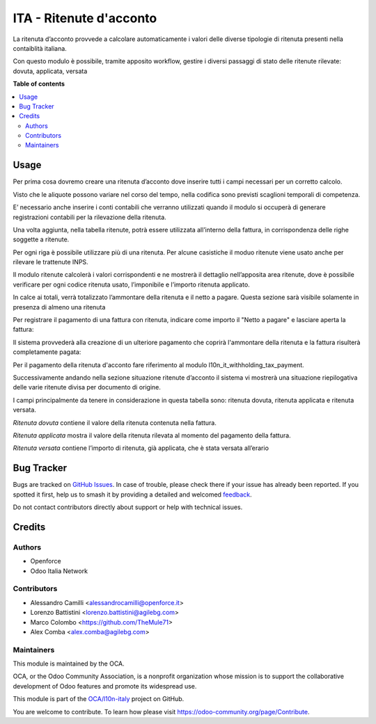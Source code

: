 ========================
ITA - Ritenute d'acconto
========================

.. 
   !!!!!!!!!!!!!!!!!!!!!!!!!!!!!!!!!!!!!!!!!!!!!!!!!!!!
   !! This file is generated by oca-gen-addon-readme !!
   !! changes will be overwritten.                   !!
   !!!!!!!!!!!!!!!!!!!!!!!!!!!!!!!!!!!!!!!!!!!!!!!!!!!!
   !! source digest: sha256:3705d8ac89650a80494b22aa6d623ae079694439862a9a3df35035d5507f40d9
   !!!!!!!!!!!!!!!!!!!!!!!!!!!!!!!!!!!!!!!!!!!!!!!!!!!!

.. |badge1| image:: https://img.shields.io/badge/maturity-Beta-yellow.png
    :target: https://odoo-community.org/page/development-status
    :alt: Beta
.. |badge2| image:: https://img.shields.io/badge/licence-AGPL--3-blue.png
    :target: http://www.gnu.org/licenses/agpl-3.0-standalone.html
    :alt: License: AGPL-3
.. |badge3| image:: https://img.shields.io/badge/github-OCA%2Fl10n--italy-lightgray.png?logo=github
    :target: https://github.com/OCA/l10n-italy/tree/16.0/l10n_it_withholding_tax
    :alt: OCA/l10n-italy
.. |badge4| image:: https://img.shields.io/badge/weblate-Translate%20me-F47D42.png
    :target: https://translation.odoo-community.org/projects/l10n-italy-16-0/l10n-italy-16-0-l10n_it_withholding_tax
    :alt: Translate me on Weblate
.. |badge5| image:: https://img.shields.io/badge/runboat-Try%20me-875A7B.png
    :target: https://runboat.odoo-community.org/builds?repo=OCA/l10n-italy&target_branch=16.0
    :alt: Try me on Runboat

|badge1| |badge2| |badge3| |badge4| |badge5|

La ritenuta d’acconto provvede a calcolare automaticamente i valori
delle diverse tipologie di ritenuta presenti nella contaiblità italiana.

Con questo modulo è possibile, tramite apposito workflow, gestire i
diversi passaggi di stato delle ritenute rilevate: dovuta, applicata,
versata

**Table of contents**

.. contents::
   :local:

Usage
=====

Per prima cosa dovremo creare una ritenuta d’acconto dove inserire tutti
i campi necessari per un corretto calcolo.

Visto che le aliquote possono variare nel corso del tempo, nella
codifica sono previsti scaglioni temporali di competenza.

E’ necessario anche inserire i conti contabili che verranno utilizzati
quando il modulo si occuperà di generare registrazioni contabili per la
rilevazione della ritenuta.

|image1|

Una volta aggiunta, nella tabella ritenute, potrà essere utilizzata
all’interno della fattura, in corrispondenza delle righe soggette a
ritenute.

Per ogni riga è possibile utilizzare più di una ritenuta. Per alcune
casistiche il moduo ritenute viene usato anche per rilevare le
trattenute INPS.

Il modulo ritenute calcolerà i valori corrispondenti e ne mostrerà il
dettaglio nell’apposita area ritenute, dove è possibile verificare per
ogni codice ritenuta usato, l’imponibile e l’importo ritenuta applicato.

In calce ai totali, verrà totalizzato l’ammontare della ritenuta e il
netto a pagare. Questa sezione sarà visibile solamente in presenza di
almeno una ritenuta

|image2|

Per registrare il pagamento di una fattura con ritenuta, indicare come
importo il "Netto a pagare" e lasciare aperta la fattura:

|image3|

Il sistema provvederà alla creazione di un ulteriore pagamento che
coprirà l'ammontare della ritenuta e la fattura risulterà completamente
pagata:

|image4|

Per il pagamento della ritenuta d'acconto fare riferimento al modulo
l10n_it_withholding_tax_payment.

Successivamente andando nella sezione situazione ritenute d’acconto il
sistema vi mostrerà una situazione riepilogativa delle varie ritenute
divisa per documento di origine.

I campi principalmente da tenere in considerazione in questa tabella
sono: ritenuta dovuta, ritenuta applicata e ritenuta versata.

*Ritenuta dovuta* contiene il valore della ritenuta contenuta nella
fattura.

*Ritenuta applicata* mostra il valore della ritenuta rilevata al momento
del pagamento della fattura.

*Ritenuta versata* contiene l’importo di ritenuta, già applicata, che è
stata versata all’erario

|image5|

.. |image1| image:: https://raw.githubusercontent.com/OCA/l10n-italy/16.0/l10n_it_withholding_tax/static/img/ritenuta-acconto-odoo-codifica-768x457.png
.. |image2| image:: https://raw.githubusercontent.com/OCA/l10n-italy/16.0/l10n_it_withholding_tax/static/img/fattura-fornitore-768x517.png
.. |image3| image:: https://raw.githubusercontent.com/OCA/l10n-italy/16.0/l10n_it_withholding_tax/static/img/pagamento-fattura-fornitore.png
.. |image4| image:: https://raw.githubusercontent.com/OCA/l10n-italy/16.0/l10n_it_withholding_tax/static/img/pagamento-ritenuta.png
.. |image5| image:: https://raw.githubusercontent.com/OCA/l10n-italy/16.0/l10n_it_withholding_tax/static/img/foto-3-1-1024x505.png

Bug Tracker
===========

Bugs are tracked on `GitHub Issues <https://github.com/OCA/l10n-italy/issues>`_.
In case of trouble, please check there if your issue has already been reported.
If you spotted it first, help us to smash it by providing a detailed and welcomed
`feedback <https://github.com/OCA/l10n-italy/issues/new?body=module:%20l10n_it_withholding_tax%0Aversion:%2016.0%0A%0A**Steps%20to%20reproduce**%0A-%20...%0A%0A**Current%20behavior**%0A%0A**Expected%20behavior**>`_.

Do not contact contributors directly about support or help with technical issues.

Credits
=======

Authors
-------

* Openforce
* Odoo Italia Network

Contributors
------------

-  Alessandro Camilli <alessandrocamilli@openforce.it>
-  Lorenzo Battistini <lorenzo.battistini@agilebg.com>
-  Marco Colombo <https://github.com/TheMule71>
-  Alex Comba <alex.comba@agilebg.com>

Maintainers
-----------

This module is maintained by the OCA.

.. image:: https://odoo-community.org/logo.png
   :alt: Odoo Community Association
   :target: https://odoo-community.org

OCA, or the Odoo Community Association, is a nonprofit organization whose
mission is to support the collaborative development of Odoo features and
promote its widespread use.

This module is part of the `OCA/l10n-italy <https://github.com/OCA/l10n-italy/tree/16.0/l10n_it_withholding_tax>`_ project on GitHub.

You are welcome to contribute. To learn how please visit https://odoo-community.org/page/Contribute.
